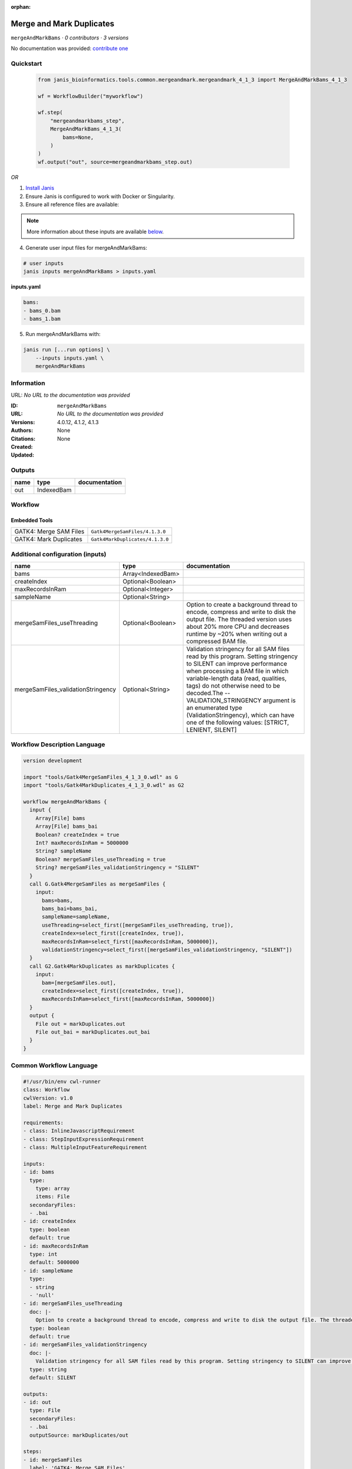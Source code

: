 :orphan:

Merge and Mark Duplicates
============================================

``mergeAndMarkBams`` · *0 contributors · 3 versions*

No documentation was provided: `contribute one <https://github.com/PMCC-BioinformaticsCore/janis-bioinformatics>`_


Quickstart
-----------

    .. code-block:: python

       from janis_bioinformatics.tools.common.mergeandmark.mergeandmark_4_1_3 import MergeAndMarkBams_4_1_3

       wf = WorkflowBuilder("myworkflow")

       wf.step(
           "mergeandmarkbams_step",
           MergeAndMarkBams_4_1_3(
               bams=None,
           )
       )
       wf.output("out", source=mergeandmarkbams_step.out)
    

*OR*

1. `Install Janis </tutorials/tutorial0.html>`_

2. Ensure Janis is configured to work with Docker or Singularity.

3. Ensure all reference files are available:

.. note:: 

   More information about these inputs are available `below <#additional-configuration-inputs>`_.



4. Generate user input files for mergeAndMarkBams:

.. code-block:: bash

   # user inputs
   janis inputs mergeAndMarkBams > inputs.yaml



**inputs.yaml**

.. code-block:: yaml

       bams:
       - bams_0.bam
       - bams_1.bam




5. Run mergeAndMarkBams with:

.. code-block:: bash

   janis run [...run options] \
       --inputs inputs.yaml \
       mergeAndMarkBams





Information
------------

URL: *No URL to the documentation was provided*

:ID: ``mergeAndMarkBams``
:URL: *No URL to the documentation was provided*
:Versions: 4.0.12, 4.1.2, 4.1.3
:Authors: 
:Citations: 
:Created: None
:Updated: None



Outputs
-----------

======  ==========  ===============
name    type        documentation
======  ==========  ===============
out     IndexedBam
======  ==========  ===============


Workflow
--------

.. image:: mergeAndMarkBams_4_1_3.dot.png

Embedded Tools
***************

======================  ===============================
GATK4: Merge SAM Files  ``Gatk4MergeSamFiles/4.1.3.0``
GATK4: Mark Duplicates  ``Gatk4MarkDuplicates/4.1.3.0``
======================  ===============================



Additional configuration (inputs)
---------------------------------

==================================  =================  ================================================================================================================================================================================================================================================================================================================================================================================================
name                                type               documentation
==================================  =================  ================================================================================================================================================================================================================================================================================================================================================================================================
bams                                Array<IndexedBam>
createIndex                         Optional<Boolean>
maxRecordsInRam                     Optional<Integer>
sampleName                          Optional<String>
mergeSamFiles_useThreading          Optional<Boolean>  Option to create a background thread to encode, compress and write to disk the output file. The threaded version uses about 20% more CPU and decreases runtime by ~20% when writing out a compressed BAM file.
mergeSamFiles_validationStringency  Optional<String>   Validation stringency for all SAM files read by this program. Setting stringency to SILENT can improve performance when processing a BAM file in which variable-length data (read, qualities, tags) do not otherwise need to be decoded.The --VALIDATION_STRINGENCY argument is an enumerated type (ValidationStringency), which can have one of the following values: [STRICT, LENIENT, SILENT]
==================================  =================  ================================================================================================================================================================================================================================================================================================================================================================================================

Workflow Description Language
------------------------------

.. code-block:: text

   version development

   import "tools/Gatk4MergeSamFiles_4_1_3_0.wdl" as G
   import "tools/Gatk4MarkDuplicates_4_1_3_0.wdl" as G2

   workflow mergeAndMarkBams {
     input {
       Array[File] bams
       Array[File] bams_bai
       Boolean? createIndex = true
       Int? maxRecordsInRam = 5000000
       String? sampleName
       Boolean? mergeSamFiles_useThreading = true
       String? mergeSamFiles_validationStringency = "SILENT"
     }
     call G.Gatk4MergeSamFiles as mergeSamFiles {
       input:
         bams=bams,
         bams_bai=bams_bai,
         sampleName=sampleName,
         useThreading=select_first([mergeSamFiles_useThreading, true]),
         createIndex=select_first([createIndex, true]),
         maxRecordsInRam=select_first([maxRecordsInRam, 5000000]),
         validationStringency=select_first([mergeSamFiles_validationStringency, "SILENT"])
     }
     call G2.Gatk4MarkDuplicates as markDuplicates {
       input:
         bam=[mergeSamFiles.out],
         createIndex=select_first([createIndex, true]),
         maxRecordsInRam=select_first([maxRecordsInRam, 5000000])
     }
     output {
       File out = markDuplicates.out
       File out_bai = markDuplicates.out_bai
     }
   }

Common Workflow Language
-------------------------

.. code-block:: text

   #!/usr/bin/env cwl-runner
   class: Workflow
   cwlVersion: v1.0
   label: Merge and Mark Duplicates

   requirements:
   - class: InlineJavascriptRequirement
   - class: StepInputExpressionRequirement
   - class: MultipleInputFeatureRequirement

   inputs:
   - id: bams
     type:
       type: array
       items: File
     secondaryFiles:
     - .bai
   - id: createIndex
     type: boolean
     default: true
   - id: maxRecordsInRam
     type: int
     default: 5000000
   - id: sampleName
     type:
     - string
     - 'null'
   - id: mergeSamFiles_useThreading
     doc: |-
       Option to create a background thread to encode, compress and write to disk the output file. The threaded version uses about 20% more CPU and decreases runtime by ~20% when writing out a compressed BAM file.
     type: boolean
     default: true
   - id: mergeSamFiles_validationStringency
     doc: |-
       Validation stringency for all SAM files read by this program. Setting stringency to SILENT can improve performance when processing a BAM file in which variable-length data (read, qualities, tags) do not otherwise need to be decoded.The --VALIDATION_STRINGENCY argument is an enumerated type (ValidationStringency), which can have one of the following values: [STRICT, LENIENT, SILENT]
     type: string
     default: SILENT

   outputs:
   - id: out
     type: File
     secondaryFiles:
     - .bai
     outputSource: markDuplicates/out

   steps:
   - id: mergeSamFiles
     label: 'GATK4: Merge SAM Files'
     in:
     - id: bams
       source: bams
     - id: sampleName
       source: sampleName
     - id: useThreading
       source: mergeSamFiles_useThreading
     - id: createIndex
       source: createIndex
     - id: maxRecordsInRam
       source: maxRecordsInRam
     - id: validationStringency
       source: mergeSamFiles_validationStringency
     run: tools/Gatk4MergeSamFiles_4_1_3_0.cwl
     out:
     - id: out
   - id: markDuplicates
     label: 'GATK4: Mark Duplicates'
     in:
     - id: bam
       source:
       - mergeSamFiles/out
       linkMerge: merge_nested
     - id: createIndex
       source: createIndex
     - id: maxRecordsInRam
       source: maxRecordsInRam
     run: tools/Gatk4MarkDuplicates_4_1_3_0.cwl
     out:
     - id: out
     - id: metrics
   id: mergeAndMarkBams

